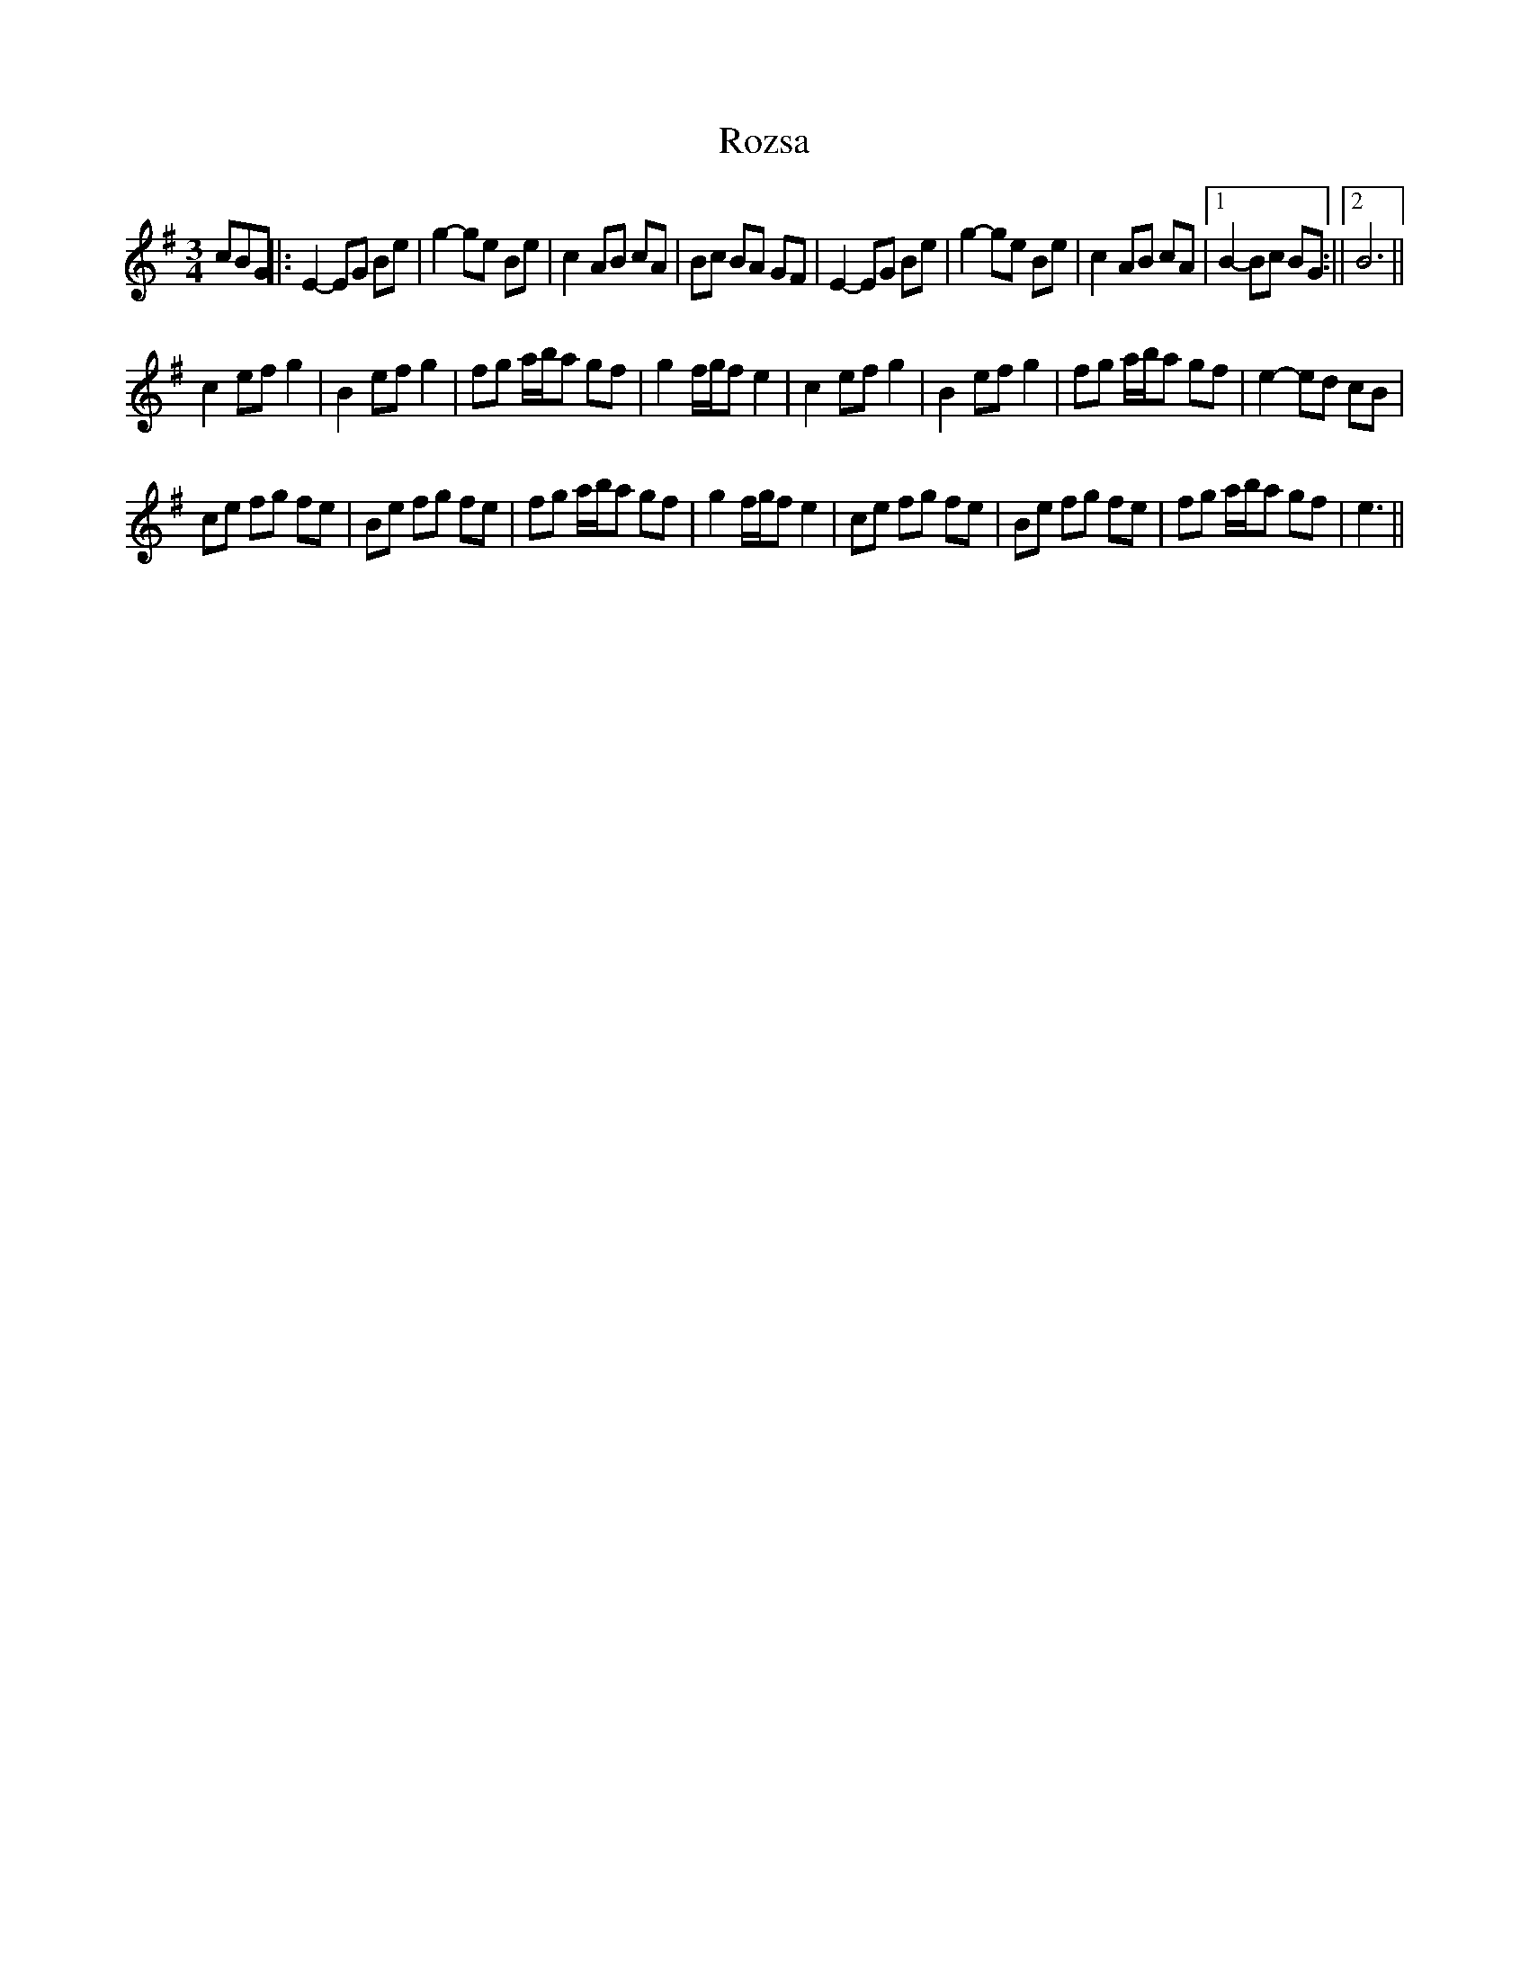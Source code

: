 X: 2
T: Rozsa
Z: hetty
S: https://thesession.org/tunes/15040#setting27909
R: waltz
M: 3/4
L: 1/8
K: Emin
cBG ||: E2-EG Be | g2-ge Be | c2 AB cA | Bc BA GF | E2-EG Be | g2-ge Be | c2 AB cA |1 B2-Bc BG :||2 B6 ||
c2 ef g2 | B2 ef g2 | fg a/b/a gf | g2 f/g/f e2 | c2 ef g2 | B2 ef g2 | fg a/b/a gf | e2-ed cB |
ce fg fe | Be fg fe | fg a/b/a gf | g2 f/g/f e2 | ce fg fe | Be fg fe | fg a/b/a gf | e3 ||
